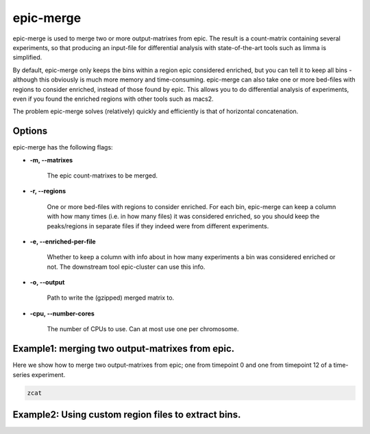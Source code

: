epic-merge
==========

epic-merge is used to merge two or more output-matrixes from epic. The result is
a count-matrix containing several experiments, so that producing an input-file
for differential analysis with state-of-the-art tools such as limma is
simplified.

By default, epic-merge only keeps the bins within a region epic considered
enriched, but you can tell it to keep all bins - although this obviously is much
more memory and time-consuming. epic-merge can also take one or more bed-files
with regions to consider enriched, instead of those found by epic. This allows
you to do differential analysis of experiments, even if you found the enriched
regions with other tools such as macs2.

The problem epic-merge solves (relatively) quickly and efficiently is that of
horizontal concatenation.

Options
~~~~~~~

epic-merge has the following flags:

* **-m, --matrixes**

   The epic count-matrixes to be merged.

* **-r, --regions**

   One or more bed-files with regions to consider enriched. For each bin,
   epic-merge can keep a column with how many times (i.e. in how many files) it
   was considered enriched, so you should keep the peaks/regions in separate
   files if they indeed were from different experiments.

* **-e, --enriched-per-file**

   Whether to keep a column with info about in how many experiments a bin was
   considered enriched or not. The downstream tool epic-cluster can use this
   info.

* **-o, --output**

   Path to write the (gzipped) merged matrix to.

* **-cpu, --number-cores**

   The number of CPUs to use. Can at most use one per chromosome.


Example1: merging two output-matrixes from epic.
~~~~~~~~~~~~~~~~~~~~~~~~~~~~~~~~~~~~~~~~~~~~~~~~

Here we show how to merge two output-matrixes from epic; one from timepoint 0
and one from timepoint 12 of a time-series experiment.

.. code-block:: bash

   zcat

Example2: Using custom region files to extract bins.
~~~~~~~~~~~~~~~~~~~~~~~~~~~~~~~~~~~~~~~~~~~~~~~~~~~~
